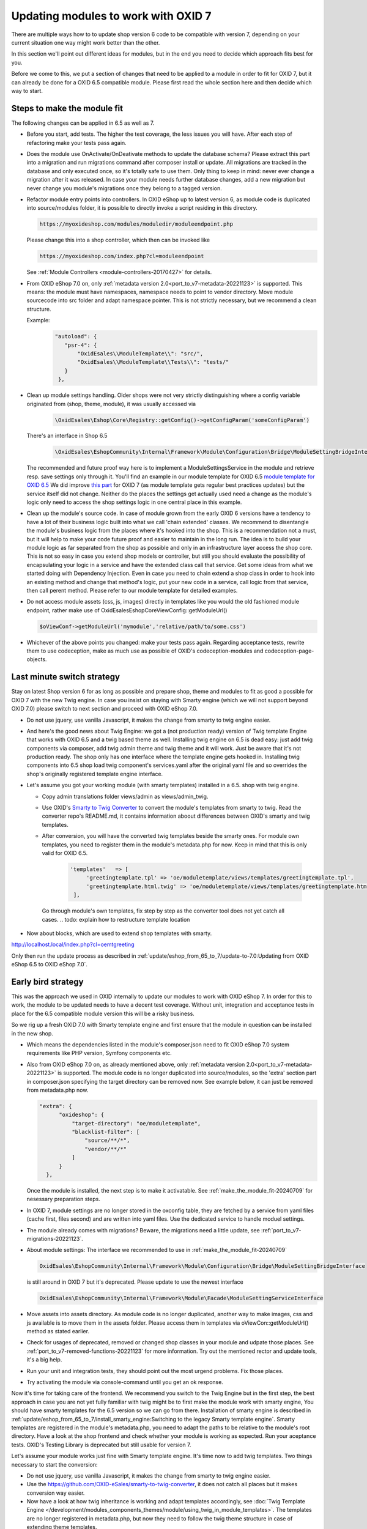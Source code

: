 Updating modules to work with OXID 7
====================================

There are multiple ways how to to update shop version 6 code to be compatible with version 7,
depending on your current situation one way might work better than the other.

In this section we'll point out different ideas for modules, but in the end you need to decide which approach fits best for you.

Before we come to this, we put a section of changes that need to be applied to a module in order to fit for OXID 7,
but it can already be done for a OXID 6.5 compatible module. Please first read the whole section here and then decide
which way to start.


.. _make_the_module_fit-20240709:

Steps to make the module fit
----------------------------

The following changes can be applied in 6.5 as well as 7.

* Before you start, add tests. The higher the test coverage, the less issues you will have.
  After each step of refactoring make your tests pass again.

* Does the module use OnActivate/OnDeativate methods to update the database schema? Please extract this part into a migration and run
  migrations command after composer install or update. All migrations are tracked in the database and only executed once,
  so it's totally safe to use them. Only thing to keep in mind: never ever change a migration after it was released.
  In case your module needs further database changes, add a new migration but never change you module's migrations
  once they belong to a tagged version.

* Refactor module entry points into controllers. In OXID eShop up to latest version 6, as module code is duplicated into source/modules folder,
  it is possible to directly invoke a script residing in this directory.

  .. code:: php

     https://myoxideshop.com/modules/moduledir/moduleendpoint.php

  Please change this into a shop controller, which then can be invoked like

  .. code:: php

     https://myoxideshop.com/index.php?cl=moduleendpoint

  See :ref:`Module Controllers <module-controllers-20170427>` for details.

* From OXID eShop 7.0 on, only :ref:`metadata version 2.0<port_to_v7-metadata-20221123>` is supported.
  This means: the module must have namespaces, namespace needs to point to vendor directory.
  Move module sourcecode into src folder and adapt namespace pointer. This is not strictly necessary, but we recommend a clean structure.

  Example:
        .. code:: json

             "autoload": {
                "psr-4": {
                    "OxidEsales\\ModuleTemplate\\": "src/",
                    "OxidEsales\\ModuleTemplate\\Tests\\": "tests/"
                }
              },

* Clean up module settings handling. Older shops were not very strictly distinguishing where a config variable originated from
  (shop, theme, module), it was usually accessed via

      .. code:: php

         \OxidEsales\Eshop\Core\Registry::getConfig()->getConfigParam('someConfigParam')

  There's an interface in Shop 6.5

      .. code:: php

        \OxidEsales\EshopCommunity\Internal\Framework\Module\Configuration\Bridge\ModuleSettingBridgeInterface

  The recommended and future proof way here is to implement a ModuleSettingsService in the module and retrieve resp. save
  settings only through it. You'll find an example in our module template for OXID 6.5 `module template for OXID 6.5 <https://github.com/OXID-eSales/module-template/blob/v2.1.0/src/Service/ModuleSettings.php>`__
  We did improve `this part <https://github.com/OXID-eSales/module-template/blob/v3.0.0/src/Settings/Service/ModuleSettingsServiceInterface.php>`__ for OXID 7 (as module template gets regular best practices updates) but the service itself did not change.
  Neither do the places the settings get actually used need a change as the module's logic only need to access the shop settings logic in one central place in this example.

* Clean up the module's source code. In case of module grown from the early OXID 6 versions have a tendency to have a
  lot of their business logic  built into what we call 'chain extended' classes.
  We recommend to disentangle the module's business logic from the places where it's hooked into the shop.
  This is a recommendation not a must, but it will help to make your code future proof and easier to maintain in the long run.
  The idea is to build your module logic as far separated from the shop as possible and only in an infrastructure layer access the shop core.
  This is not so easy in case you extend shop models or controller, but still you should evaluate the possibility of encapsulating
  your logic in a service and have the extended class call that service. Get some ideas from what we started doing with Dependency Injection.
  Even in case you need to chain extend a shop class in order to hook into an existing method and change that method's logic, put
  your new code in a service, call logic from that service, then call perent method.
  Please refer to our module template for detailed examples.

* Do not access module assets (css, js, images) directly in templates like you would the old fashioned module endpoint,
  rather make use of OxidEsales\Eshop\Core\ViewConfig::getModuleUrl()

  .. code:: php

    $oViewConf->getModuleUrl('mymodule','relative/path/to/some.css')

* Whichever of the above points you changed: make your tests pass again. Regarding acceptance tests, rewrite them to use
  codeception, make as much use as possible of OXID's codeception-modules and codeception-page-objects.

 .. todo: HR

Last minute switch strategy
---------------------------

Stay on latest Shop version 6 for as long as possible and prepare shop, theme and modules to fit as good a possible
for OXID 7 with the new Twig engine. In case you insist on staying with Smarty engine (which we will not support beyond OXID 7.0)
please switch to next section and proceed with OXID eShop 7.0.

* Do not use jquery, use vanilla Javascript, it makes the change from smarty to twig engine easier.

* And here's the good news about Twig Engine: we got a (not production ready) version of Twig template Engine that
  works with OXID 6.5 and a twig based theme as well.
  Installing twig engine on 6.5 is dead easy: just add twig components via composer, add twig admin theme and twig theme and
  it will work. Just be aware that it's not production ready. The shop only has one interface where the template engine gets hooked in.
  Installing twig components into 6.5 shop load twig component's services.yaml after the original yaml file and so overrides
  the shop's originally registered template engine interface.

* Let's assume you got your working module (with smarty templates) installed in a 6.5. shop with twig engine.

  - Copy admin translations folder views/admin as views/admin_twig.

  - Use OXID's `Smarty to Twig Converter <https://github.com/OXID-eSales/smarty-to-twig-converter>`__ to convert
    the module's templates from smarty to twig. Read the converter repo's README.md, it contains information aboout
    differences between OXID's smarty and twig templates.

  - After conversion, you will have the converted twig templates beside the smarty ones.
    For module own templates, you need to register them in the module's metadata.php for now. Keep in mind that this is only
    valid for OXID 6.5.

        .. code:: php

           'templates'   => [
                'greetingtemplate.tpl' => 'oe/moduletemplate/views/templates/greetingtemplate.tpl',
                'greetingtemplate.html.twig' => 'oe/moduletemplate/views/templates/greetingtemplate.html.twig',
            ],

   Go through module's own templates, fix step by step as the converter tool does not yet catch all cases.
   .. todo: explain how to restructure template location

* Now about blocks, which are used to extend shop templates with smarty.

http://localhost.local/index.php?cl=oemtgreeting

Only then run the update process as described in :ref:`update/eshop_from_65_to_7/update-to-7.0:Updating from OXID eShop 6.5 to OXID eShop 7.0`.


Early bird strategy
-------------------

This was the approach we used in OXID internally to update our modules to work with OXID eShop 7.
In order for this to work, the module to be updated needs to have a decent test coverage. Without unit, integration
and acceptance tests in place for the 6.5 compatible module version this will be a risky business.

So we rig up a fresh OXID 7.0 with Smarty template engine and first ensure that the module in question can be
installed in the new shop.

* Which means the dependencies listed in the module's composer.json need to fit OXID eShop 7.0 system requirements like PHP version, Symfony components etc.

* Also from OXID eShop 7.0 on, as already mentioned above, only :ref:`metadata version 2.0<port_to_v7-metadata-20221123>` is supported.
  The module code is no longer duplicated into source/modules, so the 'extra' section part in composer.json
  specifying the target directory can be removed now. See example below, it can just be removed from metadata.php now.

  .. code:: php

          "extra": {
                "oxideshop": {
                    "target-directory": "oe/moduletemplate",
                    "blacklist-filter": [
                        "source/**/*",
                        "vendor/**/*"
                    ]
                }
            },

  Once the module is installed, the next step is to make it activatable.
  See :ref:`make_the_module_fit-20240709` for nesessary preparation steps.

* In OXID 7, module settings are no longer stored in the oxconfig table, they are fetched by a service from yaml files (cache first, files second) and are written into yaml files. Use the dedicated service to handle moduel settings.

* The module already comes with migrations? Beware, the migrations need a little update, see :ref:`port_to_v7-migrations-20221123`.

* About module settings: The interface we recommended to use in :ref:`make_the_module_fit-20240709`

  .. code:: php

      OxidEsales\EshopCommunity\Internal\Framework\Module\Configuration\Bridge\ModuleSettingBridgeInterface

  is still around in OXID 7 but it's deprecated. Please update to use the newest interface

  .. code:: php

     OxidEsales\EshopCommunity\Internal\Framework\Module\Facade\ModuleSettingServiceInterface

* Move assets into assets directory. As module code is no longer duplicated, another way to make images, css and js
  available is to move them in the assets folder. Please access them in templates via oViewCon::getModuleUrl() method
  as stated earlier.

* Check for usages of deprecated, removed or changed shop classes in your module and udpate those places.
  See :ref:`port_to_v7-removed-functions-20221123` for more information. Try out the mentioned rector and update tools,
  it's a big help.

* Run your unit and integration tests, they should point out the most urgend problems. Fix those places.
* Try activating the module via console-command until you get an ok response.

Now it's time for taking care of the frontend. We recommend you switch to the Twig Engine but in the first step,
the best approach in case you are not yet fully familiar with twig might be to first make the module work with
smarty engine, You should have smarty templates for the 6.5 version so we can go from there.
Installation of smarty engine is described in
:ref:`update/eshop_from_65_to_7/install_smarty_engine:Switching to the legacy Smarty template engine`.
Smarty templates are registered in the module's metadata.php, you need to adapt the paths to be relative to
the module's root directory.
Have a look at the shop frontend and check whether your module is working as expected.
Run your aceptance tests. OXID's Testing Library is deprecated but still usable for version 7.

.. todo: #HR: this section needs some more explanation. Also need to try out if it's even possible to run 6.5 tests on 7.0 without major changes.

Let's assume your module works just fine with Smarty template engine. It's time now to add twig templates.
Two things necessary to start the conversion:

* Do not use jquery, use vanilla Javascript, it makes the change from smarty to twig engine easier.
* Use the https://github.com/OXID-eSales/smarty-to-twig-converter, it does not catch all places but it makes conversion
  way easier.
* Now have a look at how twig inheritance is working and adapt templates accordingly, see
  :doc:`Twig Template Engine </development/modules_components_themes/module/using_twig_in_module_templates>`.
  The templates are no longer registered in metadata.php, but now they need to follow the twig theme structure in case
  of extending theme templates.

.. todo: #HR add explanation about tests

.. todo: #HR check more ideas for shop updates






